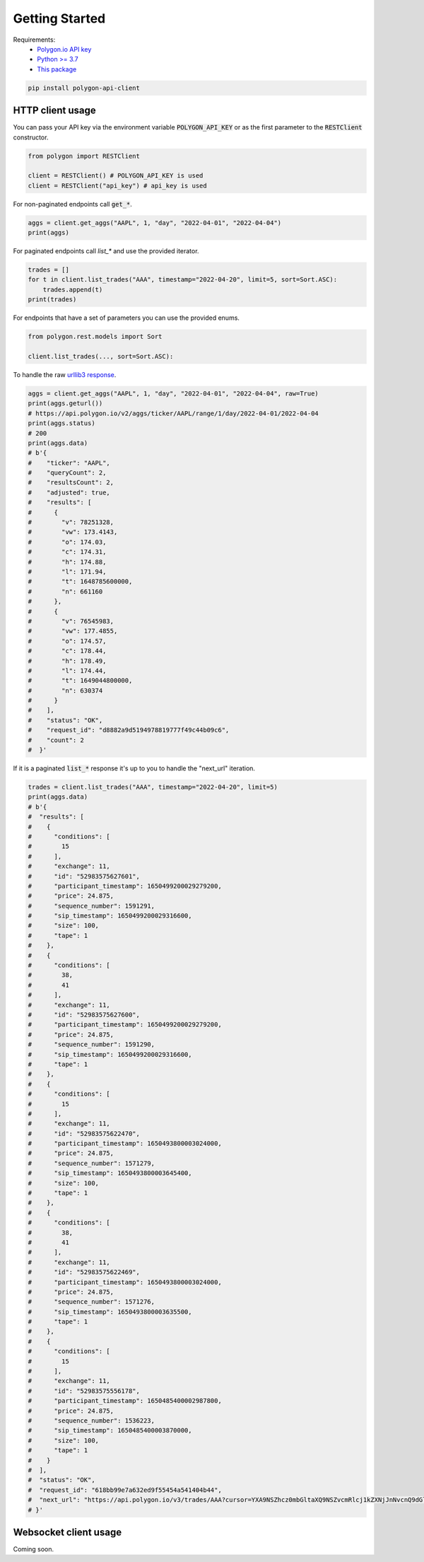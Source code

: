 Getting Started
===============

Requirements:
  - `Polygon.io API key <https://polygon.io/dashboard/api-keys>`_
  - `Python >= 3.7 <https://www.python.org/downloads/>`_
  - `This package <https://pypi.org/project/polygon-api-client/>`_

.. code-block:: shell

    pip install polygon-api-client

HTTP client usage
-----------------

.. automethod:: polygon.RESTClient.__init__

You can pass your API key via the environment variable :code:`POLYGON_API_KEY` or as the first parameter to the :code:`RESTClient` constructor.

.. code-block:: python

  from polygon import RESTClient

  client = RESTClient() # POLYGON_API_KEY is used
  client = RESTClient("api_key") # api_key is used

For non-paginated endpoints call :code:`get_*`.

.. code-block:: python

  aggs = client.get_aggs("AAPL", 1, "day", "2022-04-01", "2022-04-04")
  print(aggs)

For paginated endpoints call `list_*` and use the provided iterator.

.. code-block:: python

  trades = []
  for t in client.list_trades("AAA", timestamp="2022-04-20", limit=5, sort=Sort.ASC):
      trades.append(t)
  print(trades)

For endpoints that have a set of parameters you can use the provided enums.

.. code-block:: python

  from polygon.rest.models import Sort

  client.list_trades(..., sort=Sort.ASC):

To handle the raw `urllib3 response <https://urllib3.readthedocs.io/en/stable/reference/urllib3.response.html?highlight=response#response) yourself, pass `raw=True>`_.

.. code-block:: python

  aggs = client.get_aggs("AAPL", 1, "day", "2022-04-01", "2022-04-04", raw=True)
  print(aggs.geturl())
  # https://api.polygon.io/v2/aggs/ticker/AAPL/range/1/day/2022-04-01/2022-04-04
  print(aggs.status)
  # 200
  print(aggs.data)
  # b'{
  #    "ticker": "AAPL",
  #    "queryCount": 2,
  #    "resultsCount": 2,
  #    "adjusted": true,
  #    "results": [
  #      {
  #        "v": 78251328,
  #        "vw": 173.4143,
  #        "o": 174.03,
  #        "c": 174.31,
  #        "h": 174.88,
  #        "l": 171.94,
  #        "t": 1648785600000,
  #        "n": 661160
  #      },
  #      {
  #        "v": 76545983,
  #        "vw": 177.4855,
  #        "o": 174.57,
  #        "c": 178.44,
  #        "h": 178.49,
  #        "l": 174.44,
  #        "t": 1649044800000,
  #        "n": 630374
  #      }
  #    ],
  #    "status": "OK",
  #    "request_id": "d8882a9d5194978819777f49c44b09c6",
  #    "count": 2
  #  }'

If it is a paginated :code:`list_*` response it's up to you to handle the "next_url" iteration.

.. code-block:: python

  trades = client.list_trades("AAA", timestamp="2022-04-20", limit=5)
  print(aggs.data)
  # b'{
  #  "results": [
  #    {
  #      "conditions": [
  #        15
  #      ],
  #      "exchange": 11,
  #      "id": "52983575627601",
  #      "participant_timestamp": 1650499200029279200,
  #      "price": 24.875,
  #      "sequence_number": 1591291,
  #      "sip_timestamp": 1650499200029316600,
  #      "size": 100,
  #      "tape": 1
  #    },
  #    {
  #      "conditions": [
  #        38,
  #        41
  #      ],
  #      "exchange": 11,
  #      "id": "52983575627600",
  #      "participant_timestamp": 1650499200029279200,
  #      "price": 24.875,
  #      "sequence_number": 1591290,
  #      "sip_timestamp": 1650499200029316600,
  #      "tape": 1
  #    },
  #    {
  #      "conditions": [
  #        15
  #      ],
  #      "exchange": 11,
  #      "id": "52983575622470",
  #      "participant_timestamp": 1650493800003024000,
  #      "price": 24.875,
  #      "sequence_number": 1571279,
  #      "sip_timestamp": 1650493800003645400,
  #      "size": 100,
  #      "tape": 1
  #    },
  #    {
  #      "conditions": [
  #        38,
  #        41
  #      ],
  #      "exchange": 11,
  #      "id": "52983575622469",
  #      "participant_timestamp": 1650493800003024000,
  #      "price": 24.875,
  #      "sequence_number": 1571276,
  #      "sip_timestamp": 1650493800003635500,
  #      "tape": 1
  #    },
  #    {
  #      "conditions": [
  #        15
  #      ],
  #      "exchange": 11,
  #      "id": "52983575556178",
  #      "participant_timestamp": 1650485400002987800,
  #      "price": 24.875,
  #      "sequence_number": 1536223,
  #      "sip_timestamp": 1650485400003870000,
  #      "size": 100,
  #      "tape": 1
  #    }
  #  ],
  #  "status": "OK",
  #  "request_id": "618bb99e7a632ed9f55454a541404b44",
  #  "next_url": "https://api.polygon.io/v3/trades/AAA?cursor=YXA9NSZhcz0mbGltaXQ9NSZvcmRlcj1kZXNjJnNvcnQ9dGltZXN0YW1wJnRpbWVzdGFtcC5ndGU9MjAyMi0wNC0yMFQwNCUzQTAwJTNBMDBaJnRpbWVzdGFtcC5sdGU9MjAyMi0wNC0yMFQyMCUzQTEwJTNBMDAuMDAzODY5OTUyWg"
  # }'


Websocket client usage
----------------------

Coming soon.
